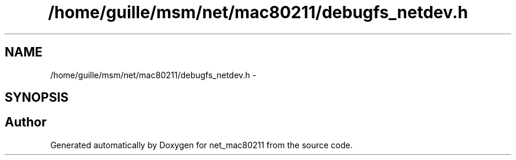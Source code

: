 .TH "/home/guille/msm/net/mac80211/debugfs_netdev.h" 3 "Sun Jun 1 2014" "Version 1.0" "net_mac80211" \" -*- nroff -*-
.ad l
.nh
.SH NAME
/home/guille/msm/net/mac80211/debugfs_netdev.h \- 
.SH SYNOPSIS
.br
.PP
.SH "Author"
.PP 
Generated automatically by Doxygen for net_mac80211 from the source code\&.
